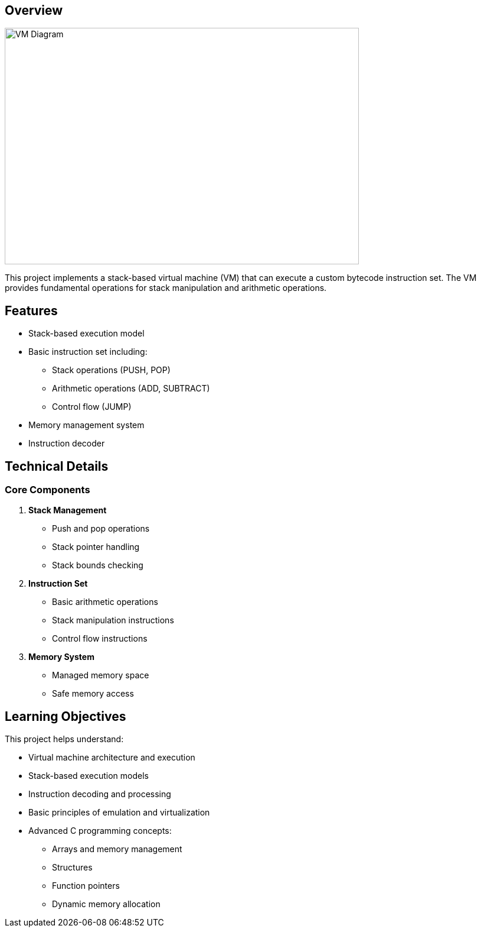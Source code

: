 == Overview

image::/1-diagram.png[VM Diagram, width=600, height=400]

This project implements a stack-based virtual machine (VM) that can execute a custom bytecode instruction set. The VM provides fundamental operations for stack manipulation and arithmetic operations.

== Features

* Stack-based execution model
* Basic instruction set including:
  ** Stack operations (PUSH, POP)
  ** Arithmetic operations (ADD, SUBTRACT)
  ** Control flow (JUMP)
* Memory management system
* Instruction decoder

== Technical Details

=== Core Components

1. *Stack Management*
   ** Push and pop operations
   ** Stack pointer handling
   ** Stack bounds checking

2. *Instruction Set*
   ** Basic arithmetic operations
   ** Stack manipulation instructions
   ** Control flow instructions

3. *Memory System*
   ** Managed memory space
   ** Safe memory access

== Learning Objectives

This project helps understand:

* Virtual machine architecture and execution
* Stack-based execution models
* Instruction decoding and processing
* Basic principles of emulation and virtualization
* Advanced C programming concepts:
  ** Arrays and memory management
  ** Structures
  ** Function pointers
  ** Dynamic memory allocation